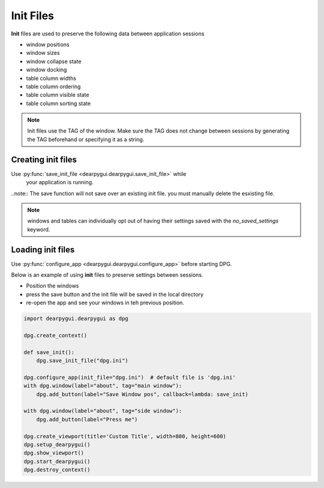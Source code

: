 Init Files
==========

**Init** files are used to preserve the following data between application sessions

* window positions
* window sizes
* window collapse state
* window docking
* table column widths
* table column ordering
* table column visible state
* table column sorting state

.. note:: Init files use the TAG of the window. Make sure the TAG does not
    change between sessions by generating the TAG beforehand or specifying it as a string.

Creating init files
-------------------

Use :py:func:`save_init_file <dearpygui.dearpygui.save_init_file>` while
    your application is running.

..note:: The save function will not save over an existing init file. you must manually delete the esxisting file.

.. note:: windows and tables can individually opt out of having their settings saved with the
    `no_saved_settings` keyword.

Loading init files
------------------

Use :py:func:`configure_app <dearpygui.dearpygui.configure_app>` before starting DPG.

Below is an example of using **init** files to preserve settings between sessions.

* Position the windows
* press the save button and the init file will be saved in the local directory
* re-open the app and see your windows in teh previous position.

.. code-block:: python

    import dearpygui.dearpygui as dpg

    dpg.create_context()

    def save_init():
        dpg.save_init_file("dpg.ini")

    dpg.configure_app(init_file="dpg.ini")  # default file is 'dpg.ini'
    with dpg.window(label="about", tag="main window"):
        dpg.add_button(label="Save Window pos", callback=lambda: save_init)

    with dpg.window(label="about", tag="side window"):
        dpg.add_button(label="Press me")

    dpg.create_viewport(title='Custom Title', width=800, height=600)
    dpg.setup_dearpygui()
    dpg.show_viewport()
    dpg.start_dearpygui()
    dpg.destroy_context()

